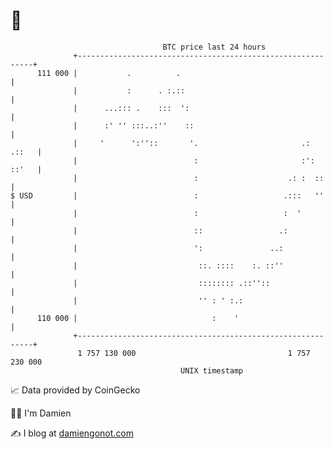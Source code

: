 * 👋

#+begin_example
                                     BTC price last 24 hours                    
                 +------------------------------------------------------------+ 
         111 000 |           .          .                                     | 
                 |           :      . :.::                                    | 
                 |      ...::: .    :::  ':                                   | 
                 |      :' '' :::..:''    ::                                  | 
                 |     '      ':''::       '.                       .:  .::   | 
                 |                          :                       :': ::'   | 
                 |                          :                    .: :  ::     | 
   $ USD         |                          :                   .:::   ''     | 
                 |                          :                   :  '          | 
                 |                          ::                 .:             | 
                 |                          ':               ..:              | 
                 |                           ::. ::::    :. ::''              | 
                 |                           :::::::: .::''::                 | 
                 |                           '' : ' :.:                       | 
         110 000 |                              :    '                        | 
                 +------------------------------------------------------------+ 
                  1 757 130 000                                  1 757 230 000  
                                         UNIX timestamp                         
#+end_example
📈 Data provided by CoinGecko

🧑‍💻 I'm Damien

✍️ I blog at [[https://www.damiengonot.com][damiengonot.com]]
